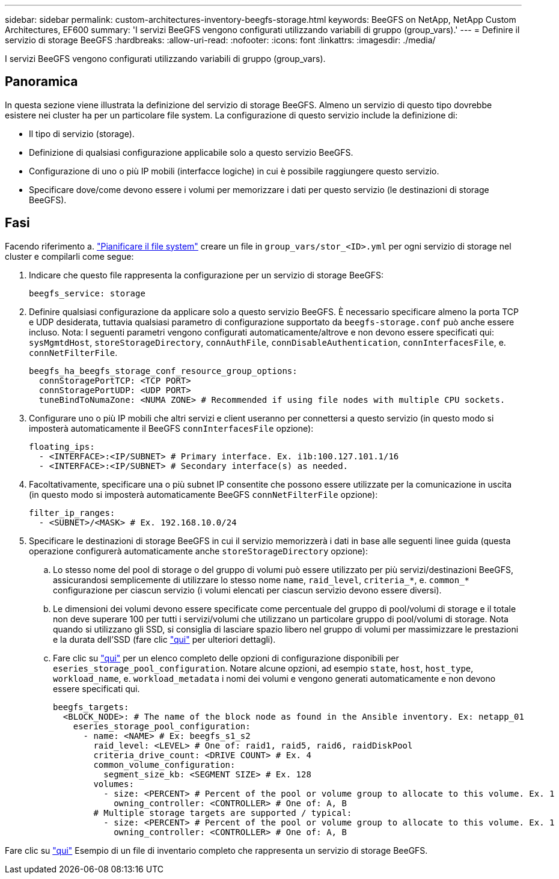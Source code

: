 ---
sidebar: sidebar 
permalink: custom-architectures-inventory-beegfs-storage.html 
keywords: BeeGFS on NetApp, NetApp Custom Architectures, EF600 
summary: 'I servizi BeeGFS vengono configurati utilizzando variabili di gruppo (group_vars).' 
---
= Definire il servizio di storage BeeGFS
:hardbreaks:
:allow-uri-read: 
:nofooter: 
:icons: font
:linkattrs: 
:imagesdir: ./media/


[role="lead"]
I servizi BeeGFS vengono configurati utilizzando variabili di gruppo (group_vars).



== Panoramica

In questa sezione viene illustrata la definizione del servizio di storage BeeGFS. Almeno un servizio di questo tipo dovrebbe esistere nei cluster ha per un particolare file system. La configurazione di questo servizio include la definizione di:

* Il tipo di servizio (storage).
* Definizione di qualsiasi configurazione applicabile solo a questo servizio BeeGFS.
* Configurazione di uno o più IP mobili (interfacce logiche) in cui è possibile raggiungere questo servizio.
* Specificare dove/come devono essere i volumi per memorizzare i dati per questo servizio (le destinazioni di storage BeeGFS).




== Fasi

Facendo riferimento a. link:custom-architectures-plan-file-system.html["Pianificare il file system"^] creare un file in `group_vars/stor_<ID>.yml` per ogni servizio di storage nel cluster e compilarli come segue:

. Indicare che questo file rappresenta la configurazione per un servizio di storage BeeGFS:
+
[source, yaml]
----
beegfs_service: storage
----
. Definire qualsiasi configurazione da applicare solo a questo servizio BeeGFS. È necessario specificare almeno la porta TCP e UDP desiderata, tuttavia qualsiasi parametro di configurazione supportato da `beegfs-storage.conf` può anche essere incluso. Nota: I seguenti parametri vengono configurati automaticamente/altrove e non devono essere specificati qui: `sysMgmtdHost`, `storeStorageDirectory`, `connAuthFile`, `connDisableAuthentication`, `connInterfacesFile`, e. `connNetFilterFile`.
+
[source, yaml]
----
beegfs_ha_beegfs_storage_conf_resource_group_options:
  connStoragePortTCP: <TCP PORT>
  connStoragePortUDP: <UDP PORT>
  tuneBindToNumaZone: <NUMA ZONE> # Recommended if using file nodes with multiple CPU sockets.
----
. Configurare uno o più IP mobili che altri servizi e client useranno per connettersi a questo servizio (in questo modo si imposterà automaticamente il BeeGFS `connInterfacesFile` opzione):
+
[source, yaml]
----
floating_ips:
  - <INTERFACE>:<IP/SUBNET> # Primary interface. Ex. i1b:100.127.101.1/16
  - <INTERFACE>:<IP/SUBNET> # Secondary interface(s) as needed.
----
. Facoltativamente, specificare una o più subnet IP consentite che possono essere utilizzate per la comunicazione in uscita (in questo modo si imposterà automaticamente BeeGFS `connNetFilterFile` opzione):
+
[source, yaml]
----
filter_ip_ranges:
  - <SUBNET>/<MASK> # Ex. 192.168.10.0/24
----
. Specificare le destinazioni di storage BeeGFS in cui il servizio memorizzerà i dati in base alle seguenti linee guida (questa operazione configurerà automaticamente anche `storeStorageDirectory` opzione):
+
.. Lo stesso nome del pool di storage o del gruppo di volumi può essere utilizzato per più servizi/destinazioni BeeGFS, assicurandosi semplicemente di utilizzare lo stesso nome `name`, `raid_level`, `criteria_*`, e. `common_*` configurazione per ciascun servizio (i volumi elencati per ciascun servizio devono essere diversi).
.. Le dimensioni dei volumi devono essere specificate come percentuale del gruppo di pool/volumi di storage e il totale non deve superare 100 per tutti i servizi/volumi che utilizzano un particolare gruppo di pool/volumi di storage. Nota quando si utilizzano gli SSD, si consiglia di lasciare spazio libero nel gruppo di volumi per massimizzare le prestazioni e la durata dell'SSD (fare clic link:beegfs-deploy-recommended-volume-percentages.html["qui"^] per ulteriori dettagli).
.. Fare clic su link:https://github.com/netappeseries/santricity/tree/release-1.3.1/roles/nar_santricity_host#role-variables["qui"^] per un elenco completo delle opzioni di configurazione disponibili per `eseries_storage_pool_configuration`. Notare alcune opzioni, ad esempio `state`, `host`, `host_type`, `workload_name`, e. `workload_metadata` i nomi dei volumi e vengono generati automaticamente e non devono essere specificati qui.
+
[source, yaml]
----
beegfs_targets:
  <BLOCK_NODE>: # The name of the block node as found in the Ansible inventory. Ex: netapp_01
    eseries_storage_pool_configuration:
      - name: <NAME> # Ex: beegfs_s1_s2
        raid_level: <LEVEL> # One of: raid1, raid5, raid6, raidDiskPool
        criteria_drive_count: <DRIVE COUNT> # Ex. 4
        common_volume_configuration:
          segment_size_kb: <SEGMENT SIZE> # Ex. 128
        volumes:
          - size: <PERCENT> # Percent of the pool or volume group to allocate to this volume. Ex. 1
            owning_controller: <CONTROLLER> # One of: A, B
        # Multiple storage targets are supported / typical:
          - size: <PERCENT> # Percent of the pool or volume group to allocate to this volume. Ex. 1
            owning_controller: <CONTROLLER> # One of: A, B
----




Fare clic su link:https://github.com/netappeseries/beegfs/blob/master/getting_started/beegfs_on_netapp/gen2/group_vars/stor_01.yml["qui"^] Esempio di un file di inventario completo che rappresenta un servizio di storage BeeGFS.
